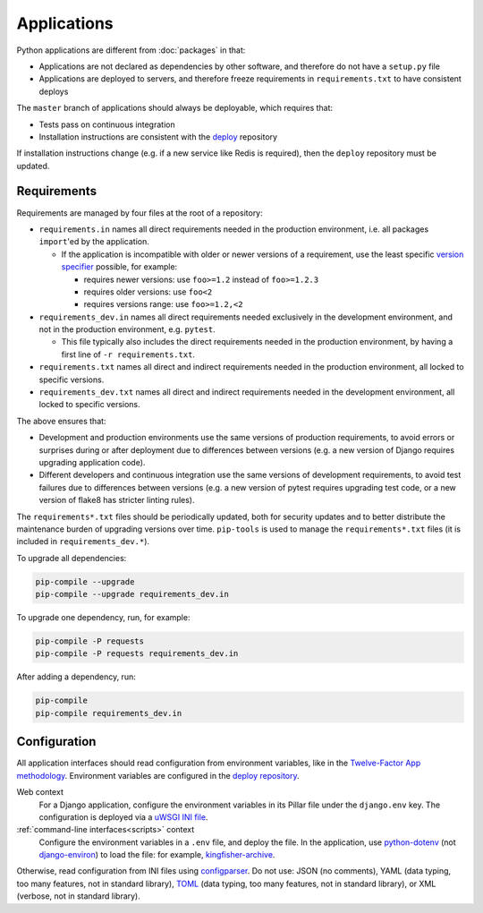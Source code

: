Applications
============

Python applications are different from :doc:`packages` in that:

-  Applications are not declared as dependencies by other software, and therefore do not have a ``setup.py`` file
-  Applications are deployed to servers, and therefore freeze requirements in ``requirements.txt`` to have consistent deploys

The ``master`` branch of applications should always be deployable, which requires that:

-  Tests pass on continuous integration
-  Installation instructions are consistent with the `deploy <https://github.com/open-contracting/deploy>`__ repository

If installation instructions change (e.g. if a new service like Redis is required), then the ``deploy`` repository must be updated.

Requirements
------------

Requirements are managed by four files at the root of a repository:

-  ``requirements.in`` names all direct requirements needed in the production environment, i.e. all packages ``import``'ed by the application.

   -  If the application is incompatible with older or newer versions of a requirement, use the least specific `version specifier <https://www.python.org/dev/peps/pep-0440/#version-specifiers>`__ possible, for example:

      -  requires newer versions: use ``foo>=1.2`` instead of ``foo>=1.2.3``
      -  requires older versions: use ``foo<2``
      -  requires versions range: use ``foo>=1.2,<2``

-  ``requirements_dev.in`` names all direct requirements needed exclusively in the development environment, and not in the production environment, e.g. ``pytest``.

   -  This file typically also includes the direct requirements needed in the production environment, by having a first line of ``-r requirements.txt``.

-  ``requirements.txt`` names all direct and indirect requirements needed in the production environment, all locked to specific versions.
-  ``requirements_dev.txt`` names all direct and indirect requirements needed in the development environment, all locked to specific versions.

The above ensures that:

-  Development and production environments use the same versions of production requirements, to avoid errors or surprises during or after deployment due to differences between versions (e.g. a new version of Django requires upgrading application code).
-  Different developers and continuous integration use the same versions of development requirements, to avoid test failures due to differences between versions (e.g. a new version of pytest requires upgrading test code, or a new version of flake8 has stricter linting rules).

The ``requirements*.txt`` files should be periodically updated, both for security updates and to better distribute the maintenance burden of upgrading versions over time. ``pip-tools`` is used to manage the ``requirements*.txt`` files (it is included in ``requirements_dev.*``).

To upgrade all dependencies:

.. code-block:: shell-session

   pip-compile --upgrade
   pip-compile --upgrade requirements_dev.in

To upgrade one dependency, run, for example:

.. code-block:: shell-session

   pip-compile -P requests
   pip-compile -P requests requirements_dev.in

After adding a dependency, run:

.. code-block:: shell-session

   pip-compile
   pip-compile requirements_dev.in

Configuration
-------------

All application interfaces should read configuration from environment variables, like in the `Twelve-Factor App methodology <https://12factor.net>`__. Environment variables are configured in the `deploy repository <https://github.com/open-contracting/deploy>`__.

Web context
  For a Django application, configure the environment variables in its Pillar file under the ``django.env`` key. The configuration is deployed via a `uWSGI INI file <https://uwsgi-docs.readthedocs.io/en/latest/Configuration.html>`__.
:ref:`command-line interfaces<scripts>` context
  Configure the environment variables in a ``.env`` file, and deploy the file. In the application, use `python-dotenv <https://pypi.org/project/python-dotenv/>`__ (not `django-environ <https://pypi.org/project/django-environ/>`__) to load the file: for example, `kingfisher-archive <https://github.com/open-contracting/kingfisher-archive/blob/master/manage.py>`__.

Otherwise, read configuration from INI files using `configparser <https://docs.python.org/3/library/configparser.html>`__. Do not use: JSON (no comments), YAML (data typing, too many features, not in standard library), `TOML <https://github.com/madmurphy/libconfini/wiki/An-INI-critique-of-TOML>`__ (data typing, too many features, not in standard library), or XML (verbose, not in standard library).

